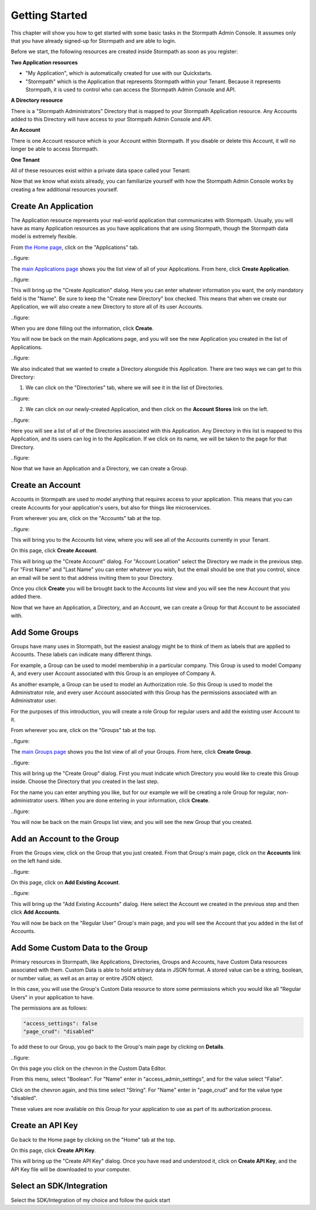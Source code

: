 ***************
Getting Started
***************

This chapter will show you how to get started with some basic tasks in the Stormpath Admin Console. It assumes only that you have already signed-up for Stormpath and are able to login.

Before we start, the following resources are created inside  Stormpath as soon as you register:

**Two Application resources**

- "My Application", which is automatically created for use with our Quickstarts.
- "Stormpath" which is the Application that represents Stormpath within your Tenant. Because it represents Stormpath, it is used to control who can access the Stormpath Admin Console and API.

**A Directory resource**

There is a "Stormpath Administrators" Directory that is mapped to your Stormpath Application resource. Any Accounts added to this Directory will have access to your Stormpath Admin Console and API.

**An Account**

There is one Account resource which is your Account within Stormpath. If you disable or delete this Account, it will no longer be able to access Stormpath.

**One Tenant**

All of these resources exist within a private data space called your Tenant:

.. raw:: html

  <p>
    <img src="https://docs.stormpath.com/rest/product-guide/latest/_images/default_resources.png"/>
  </p>

Now that we know what exists already, you can familiarize yourself with how the Stormpath Admin Console works by creating a few additional resources yourself.

Create An Application
=====================

The Application resource represents your real-world application that communicates with Stormpath. Usually, you will have as many Application resources as you have applications that are using Stormpath, though the Stormpath data model is extremely flexible.

From `the Home page <https://api.stormpath.com/ui2/index.html#/>`__, click on the "Applications" tab.

..figure::

The `main Applications page <https://api.stormpath.com/ui2/index.html#/>`__ shows you the list view of all of your Applications. From here, click **Create Application**.

..figure::

This will bring up the "Create Application" dialog. Here you can enter whatever information you want, the only mandatory field is the "Name". Be sure to keep the "Create new Directory" box checked. This means that when we create our Application, we will also create a new Directory to store all of its user Accounts.

..figure::

When you are done filling out the information, click **Create**.

You will now be back on the main Applications page, and you will see the new Application you created in the list of Applications.

..figure::

We also indicated that we wanted to create a Directory alongside this Application. There are two ways we can get to this Directory:

1. We can click on the "Directories" tab, where we will see it in the list of Directories.

..figure::

2. We can click on our newly-created Application, and then click on the **Account Stores** link on the left.

..figure::

Here you will see a list of all of the Directories associated with this Application. Any Directory in this list is mapped to this Application, and its users can log in to the Application. If we click on its name, we will be taken to the page for that Directory.

..figure::


Now that we have an Application and a Directory, we can create a Group.

Create an Account
=================

Accounts in Stormpath are used to model anything that requires access to your application. This means that you can create Accounts for your application's users, but also for things like microservices.

From wherever you are, click on the "Accounts" tab at the top.

..figure::

This will bring you to the Accounts list view, where you will see all of the Accounts currently in your Tenant.

On this page, click **Create Account**.

This will bring up the "Create Account" dialog. For "Account Location" select the Directory we made in the previous step. For "First Name" and "Last Name" you can enter whatever you wish, but the email should be one that you control, since an email will be sent to that address inviting them to your Directory.

Once you click **Create** you will be brought back to the Accounts list view and you will see the new Account that you added there.

Now that we have an Application, a Directory, and an Account, we can create a Group for that Account to be associated with.

Add Some Groups
===============

Groups have many uses in Stormpath, but the easiest analogy might be to think of them as labels that are applied to Accounts. These labels can indicate many different things.

For example, a Group can be used to model membership in a particular company. This Group is used to model Company A, and every user Account associated with this Group is an employee of Company A.

As another example, a Group can be used to model an Authorization role. So this Group is used to model the Administrator role, and every user Account associated with this Group has the permissions associated with an Administrator user.

For the purposes of this introduction, you will create a role Group for regular users and add the existing user Account to it.

From wherever you are, click on the "Groups" tab at the top.

..figure::

The `main Groups page <https://api.stormpath.com/ui2/index.html#/>`__ shows you the list view of all of your Groups. From here, click **Create Group**.

..figure::

This will bring up the "Create Group" dialog. First you must indicate which Directory you would like to create this Group inside. Choose the Directory that you created in the last step.

For the name you can enter anything you like, but for our example we will be creating a role Group for regular, non-administrator users. When you are done entering in your information, click **Create**.

..figure::

You will now be back on the main Groups list view, and you will see the new Group that you created.

Add an Account to the Group
===========================

From the Groups view, click on the Group that you just created. From that Group's main page, click on the **Accounts** link on the left hand side.

..figure::

On this page, click on **Add Existing Account**.

..figure::

This will bring up the "Add Existing Accounts" dialog. Here select the Account we created in the previous step and then click **Add Accounts**.

You will now be back on the "Regular User" Group's main page, and you will see the Account that you added in the list of Accounts.

Add Some Custom Data to the Group
===================================

Primary resources in Stormpath, like Applications, Directories, Groups and Accounts, have Custom Data resources associated with them. Custom Data is able to hold arbitrary data in JSON format. A stored value can be a string, boolean, or number value, as well as an array or entire JSON object.

In this case, you will use the Group's Custom Data resource to store some permissions which you would like all "Regular Users" in your application to have.

The permissions are as follows:

.. code-block:: none

  "access_settings": false
  "page_crud": "disabled"

To add these to our Group, you go back to the Group's main page by clicking on **Details**.

..figure::

On this page you click on the chevron in the Custom Data Editor.

From this menu, select "Boolean". For "Name" enter in "access_admin_settings", and for the value select "False".

Click on the chevron again, and this time select "String". For "Name" enter in "page_crud" and for the value type "disabled".

These values are now available on this Group for your application to use as part of its authorization process.

Create an API Key
=================

Go back to the Home page by clicking on the "Home" tab at the top.

On this page, click **Create API Key**.

This will bring up the "Create API Key" dialog. Once you have read and understood it, click on **Create API Key**, and the API Key file will be downloaded to your computer.

Select an SDK/Integration
=========================

Select the SDK/Integration of my choice
and follow the quick start